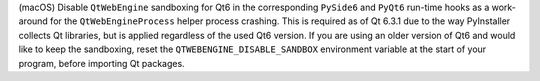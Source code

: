 (macOS) Disable ``QtWebEngine`` sandboxing for Qt6 in the corresponding
``PySide6`` and ``PyQt6`` run-time hooks as a work-around for the
``QtWebEngineProcess`` helper process crashing. This is required as of
Qt 6.3.1 due to the way PyInstaller collects Qt libraries, but is applied
regardless of the used Qt6 version. If you are using an older version of
Qt6 and would like to keep the sandboxing, reset the
``QTWEBENGINE_DISABLE_SANDBOX`` environment variable at the start of your
program, before importing Qt packages.
